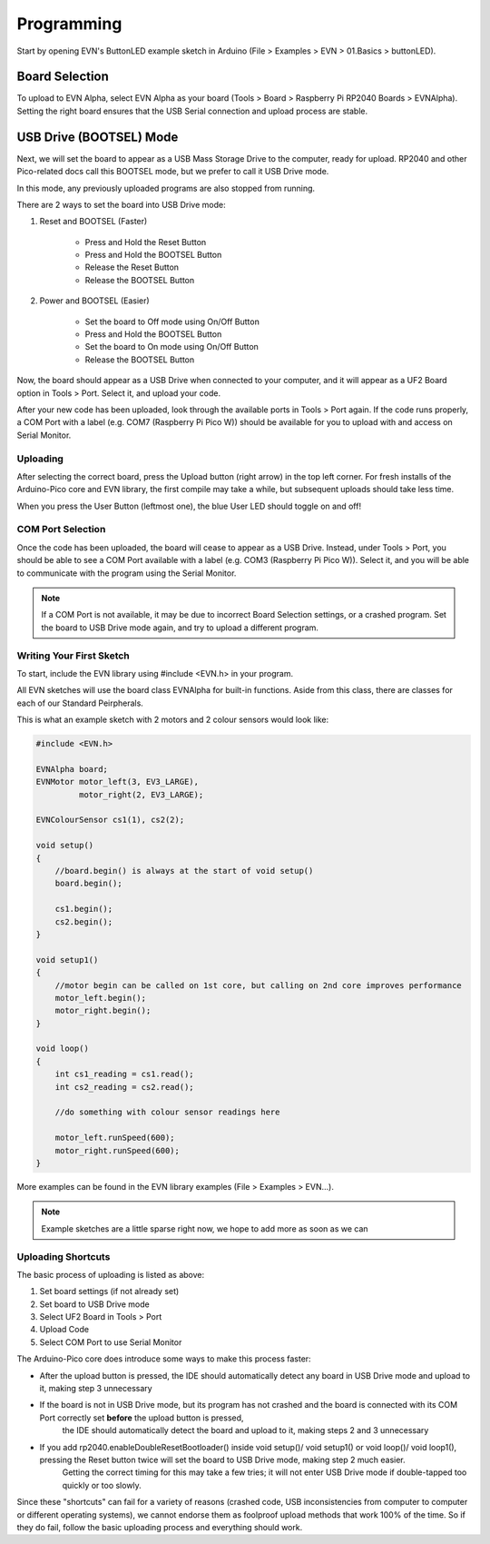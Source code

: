 Programming
============

Start by opening EVN's ButtonLED example sketch in Arduino (File > Examples > EVN > 01.Basics > buttonLED).

Board Selection
"""""""""""""""

To upload to EVN Alpha, select EVN Alpha as your board (Tools > Board > Raspberry Pi RP2040 Boards > EVNAlpha). Setting the right board ensures that the USB Serial connection and upload process are stable.

USB Drive (BOOTSEL) Mode
"""""""""""""""""""""""""

Next, we will set the board to appear as a USB Mass Storage Drive to the computer, ready for upload. RP2040 and other Pico-related docs call this BOOTSEL mode, but we prefer to call it USB Drive mode.

In this mode, any previously uploaded programs are also stopped from running.

There are 2 ways to set the board into USB Drive mode:

1. Reset and BOOTSEL (Faster)

    * Press and Hold the Reset Button
    * Press and Hold the BOOTSEL Button
    * Release the Reset Button
    * Release the BOOTSEL Button

2. Power and BOOTSEL (Easier)

    * Set the board to Off mode using On/Off Button
    * Press and Hold the BOOTSEL Button
    * Set the board to On mode using On/Off Button
    * Release the BOOTSEL Button

Now, the board should appear as a USB Drive when connected to your computer, and it will appear as a UF2 Board option in Tools > Port. Select it, and upload your code.

After your new code has been uploaded, look through the available ports in Tools > Port again. If the code runs properly, a COM Port with a label (e.g. COM7 (Raspberry Pi Pico W)) should be available for you to upload with and access on Serial Monitor.

Uploading
---------

After selecting the correct board, press the Upload button (right arrow) in the top left corner. For fresh installs of the Arduino-Pico core and EVN library, the first compile may take a while, but subsequent uploads should take less time.

When you press the User Button (leftmost one), the blue User LED should toggle on and off!

COM Port Selection
------------------

Once the code has been uploaded, the board will cease to appear as a USB Drive. Instead, under Tools > Port, 
you should be able to see a COM Port available with a label (e.g. COM3 (Raspberry Pi Pico W)). Select it, and you will be able to communicate with the program using the Serial Monitor.

.. note:: If a COM Port is not available, it may be due to incorrect Board Selection settings, or a crashed program. Set the board to USB Drive mode again, and try to upload a different program.

Writing Your First Sketch
-------------------------
To start, include the EVN library using #include <EVN.h> in your program.

All EVN sketches will use the board class EVNAlpha for built-in functions. Aside from this class, there are classes for each of our Standard Peirpherals.

This is what an example sketch with 2 motors and 2 colour sensors would look like:

.. code-block:: cpp

    #include <EVN.h>

    EVNAlpha board;
    EVNMotor motor_left(3, EV3_LARGE),
             motor_right(2, EV3_LARGE);

    EVNColourSensor cs1(1), cs2(2);

    void setup()
    {
        //board.begin() is always at the start of void setup()
        board.begin();

        cs1.begin();
        cs2.begin();
    }

    void setup1()
    {
        //motor begin can be called on 1st core, but calling on 2nd core improves performance
        motor_left.begin();
        motor_right.begin();
    }

    void loop()
    {
        int cs1_reading = cs1.read();
        int cs2_reading = cs2.read();

        //do something with colour sensor readings here

        motor_left.runSpeed(600);
        motor_right.runSpeed(600);
    }


More examples can be found in the EVN library examples (File > Examples > EVN...).

.. note:: Example sketches are a little sparse right now, we hope to add more as soon as we can

Uploading Shortcuts
-------------------

The basic process of uploading is listed as above:

1. Set board settings (if not already set)
2. Set board to USB Drive mode
3. Select UF2 Board in Tools > Port
4. Upload Code
5. Select COM Port to use Serial Monitor

The Arduino-Pico core does introduce some ways to make this process faster:

* After the upload button is pressed, the IDE should automatically detect any board in USB Drive mode and upload to it, making step 3 unnecessary

* If the board is not in USB Drive mode, but its program has not crashed and the board is connected with its COM Port correctly set **before** the upload button is pressed, 
    the IDE should automatically detect the board and upload to it, making steps 2 and 3 unnecessary

* If you add rp2040.enableDoubleResetBootloader() inside void setup()/ void setup1() or void loop()/ void loop1(), pressing the Reset button twice will set the board to USB Drive mode, making step 2 much easier.
    Getting the correct timing for this may take a few tries; it will not enter USB Drive mode if double-tapped too quickly or too slowly.

Since these "shortcuts" can fail for a variety of reasons (crashed code, USB inconsistencies from computer to computer or different operating systems),
we cannot endorse them as foolproof upload methods that work 100% of the time. So if they do fail, follow the basic uploading process and everything should work.